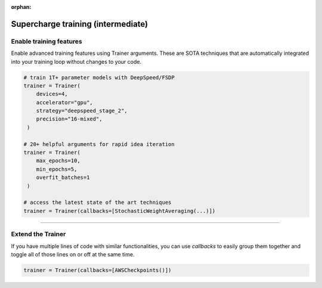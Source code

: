 :orphan:

###################################
Supercharge training (intermediate)
###################################

************************
Enable training features
************************
Enable advanced training features using Trainer arguments. These are SOTA techniques that are automatically integrated into your training loop without changes to your code.

.. code::

   # train 1T+ parameter models with DeepSpeed/FSDP
   trainer = Trainer(
       devices=4,
       accelerator="gpu",
       strategy="deepspeed_stage_2",
       precision="16-mixed",
    )

   # 20+ helpful arguments for rapid idea iteration
   trainer = Trainer(
       max_epochs=10,
       min_epochs=5,
       overfit_batches=1
    )

   # access the latest state of the art techniques
   trainer = Trainer(callbacks=[StochasticWeightAveraging(...)])

----

******************
Extend the Trainer
******************

.. video:: https://pl-public-data.s3.amazonaws.com/assets_lightning/cb.mp4
    :width: 600
    :autoplay:
    :loop:
    :muted:

If you have multiple lines of code with similar functionalities, you can use *callbacks* to easily group them together and toggle all of those lines on or off at the same time.

.. code::

   trainer = Trainer(callbacks=[AWSCheckpoints()])
